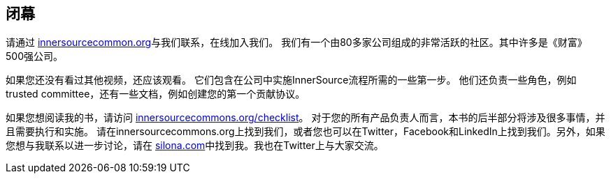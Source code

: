 == 闭幕

请通过 http://innersourcecommons.org/[innersourcecommon.org]与我们联系，在线加入我们。
我们有一个由80多家公司组成的非常活跃的社区。其中许多是《财富》 500强公司。

如果您还没有看过其他视频，还应该观看。
它们包含在公司中实施InnerSource流程所需的一些第一步。
他们还负责一些角色，例如trusted
 committee，还有一些文档，例如创建您的第一个贡献协议。

如果您想阅读我的书，请访问 http://innersourcecommons.org/checklist/[innersourcecommons.org/checklist]。
对于您的所有产品负责人而言，本书的后半部分将涉及很多事情，并且需要执行和实施。
请在innersourcecommons.org上找到我们，或者您也可以在Twitter，Facebook和LinkedIn上找到我们。另外，如果您想与我联系以进一步讨论，请在 http://silona.org/[silona.com]中找到我。我也在Twitter上与大家交流。
